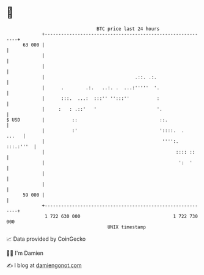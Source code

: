 * 👋

#+begin_example
                                    BTC price last 24 hours                    
                +------------------------------------------------------------+ 
         63 000 |                                                            | 
                |                                                            | 
                |                                                            | 
                |                                 .::. .:.                   | 
                |      .        .:.   ..:. .  ...:'''''  '.                  | 
                |      :::.  ...:  :::'' '':::''          :                  | 
                |     :   : .::'   '                      '.                 | 
   $ USD        |          ::                              ::.               | 
                |          :'                              '::::.  .   ...   | 
                |                                           '''':. :::.:'''  | 
                |                                                :::: ::     | 
                |                                                 ':  '      | 
                |                                                            | 
                |                                                            | 
         59 000 |                                                            | 
                +------------------------------------------------------------+ 
                 1 722 630 000                                  1 722 730 000  
                                        UNIX timestamp                         
#+end_example
📈 Data provided by CoinGecko

🧑‍💻 I'm Damien

✍️ I blog at [[https://www.damiengonot.com][damiengonot.com]]
